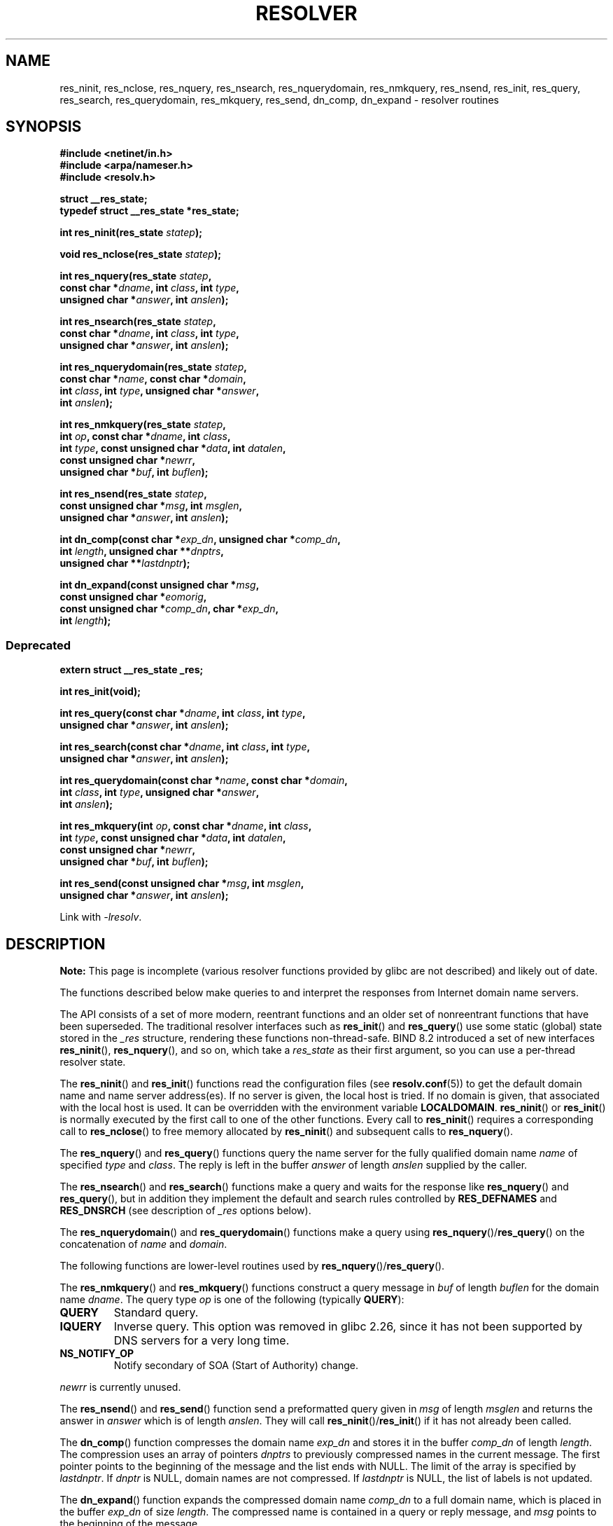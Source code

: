 .\" Copyright 1993 David Metcalfe (david@prism.demon.co.uk)
.\" and (C) Copyright 2015 Michael Kerrisk <mtk.manpages@gmail.com>
.\"
.\" %%%LICENSE_START(VERBATIM)
.\" Permission is granted to make and distribute verbatim copies of this
.\" manual provided the copyright notice and this permission notice are
.\" preserved on all copies.
.\"
.\" Permission is granted to copy and distribute modified versions of this
.\" manual under the conditions for verbatim copying, provided that the
.\" entire resulting derived work is distributed under the terms of a
.\" permission notice identical to this one.
.\"
.\" Since the Linux kernel and libraries are constantly changing, this
.\" manual page may be incorrect or out-of-date.  The author(s) assume no
.\" responsibility for errors or omissions, or for damages resulting from
.\" the use of the information contained herein.  The author(s) may not
.\" have taken the same level of care in the production of this manual,
.\" which is licensed free of charge, as they might when working
.\" professionally.
.\"
.\" Formatted or processed versions of this manual, if unaccompanied by
.\" the source, must acknowledge the copyright and authors of this work.
.\" %%%LICENSE_END
.\"
.\" References consulted:
.\"     Linux libc source code
.\"     Lewine's _POSIX Programmer's Guide_ (O'Reilly & Associates, 1991)
.\"     386BSD man pages
.\" Modified 1993-07-25 by Rik Faith (faith@cs.unc.edu)
.\" Modified 2004-10-31 by aeb
.\"
.TH RESOLVER 3 2021-03-22 "GNU" "Linux Programmer's Manual"
.SH NAME
res_ninit, res_nclose, res_nquery, res_nsearch, res_nquerydomain, res_nmkquery, res_nsend,
res_init, res_query, res_search, res_querydomain, res_mkquery, res_send,
dn_comp, dn_expand \- resolver routines
.SH SYNOPSIS
.nf
.B #include <netinet/in.h>
.B #include <arpa/nameser.h>
.B #include <resolv.h>
.PP
.B struct __res_state;
.B typedef struct __res_state *res_state;
.PP
.BI "int res_ninit(res_state " statep );
.PP
.BI "void res_nclose(res_state " statep );
.PP
.BI "int res_nquery(res_state " statep ,
.BI "           const char *" dname ", int " class ", int " type ,
.BI "           unsigned char *" answer ", int " anslen );
.PP
.BI "int res_nsearch(res_state " statep ,
.BI "           const char *" dname ", int " class ", int " type ,
.BI "           unsigned char *" answer ", int " anslen );
.PP
.BI "int res_nquerydomain(res_state " statep ,
.BI "           const char *" name ", const char *" domain ,
.BI "           int " class ", int " type ", unsigned char *" answer ,
.BI "           int " anslen );
.PP
.BI "int res_nmkquery(res_state " statep ,
.BI "           int " op ", const char *" dname ", int " class ,
.BI "           int " type ", const unsigned char *" data ", int " datalen ,
.BI "           const unsigned char *" newrr ,
.BI "           unsigned char *" buf ", int " buflen );
.PP
.BI "int res_nsend(res_state " statep ,
.BI "           const unsigned char *" msg ", int " msglen ,
.BI "           unsigned char *" answer ", int " anslen );
.PP
.BI "int dn_comp(const char *" exp_dn ", unsigned char *" comp_dn ,
.BI "           int " length ", unsigned char **" dnptrs ,
.BI "           unsigned char **" lastdnptr );
.PP
.BI "int dn_expand(const unsigned char *" msg ,
.BI "           const unsigned char *" eomorig ,
.BI "           const unsigned char *" comp_dn ", char *" exp_dn ,
.BI "           int " length );
.fi
.\"
.SS Deprecated
.nf
.B extern struct __res_state _res;
.PP
.B int res_init(void);
.PP
.BI "int res_query(const char *" dname ", int " class ", int " type ,
.BI "           unsigned char *" answer ", int " anslen );
.PP
.BI "int res_search(const char *" dname ", int " class ", int " type ,
.BI "           unsigned char *" answer ", int " anslen );
.PP
.BI "int res_querydomain(const char *" name ", const char *" domain ,
.BI "           int " class ", int " type ", unsigned char *" answer ,
.BI "           int " anslen );
.PP
.BI "int res_mkquery(int " op ", const char *" dname ", int " class ,
.BI "           int " type ", const unsigned char *" data ", int " datalen ,
.BI "           const unsigned char *" newrr ,
.BI "           unsigned char *" buf ", int " buflen );
.PP
.BI "int res_send(const unsigned char *" msg ", int " msglen ,
.BI "           unsigned char *" answer ", int " anslen );
.fi
.PP
Link with \fI\-lresolv\fP.
.SH DESCRIPTION
.B Note:
This page is incomplete (various resolver functions provided by glibc
are not described) and likely out of date.
.PP
The functions described below make queries to and interpret
the responses from Internet domain name servers.
.PP
The API consists of a set of more modern, reentrant functions
and an older set of nonreentrant functions that have been superseded.
The traditional resolver interfaces such as
.BR res_init ()
and
.BR res_query ()
use some static (global) state stored in the
.I _res
structure, rendering these functions non-thread-safe.
BIND 8.2 introduced a set of new interfaces
.BR res_ninit (),
.BR res_nquery (),
and so on, which take a
.I res_state
as their first argument, so you can use a per-thread resolver state.
.PP
The
.BR res_ninit ()
and
.BR res_init ()
functions read the configuration files (see
.BR resolv.conf (5))
to get the default domain name and name
server address(es).
If no server is given, the local host is tried.
If no domain is given, that associated with the local host is used.
It can be overridden with the environment variable
.BR LOCALDOMAIN .
.BR res_ninit ()
or
.BR res_init ()
is normally executed by the first call to one of the
other functions.
Every call to
.BR res_ninit ()
requires a corresponding call to
.BR res_nclose ()
to free memory allocated by
.BR res_ninit ()
and subsequent calls to
.BR res_nquery ().
.PP
The
.BR res_nquery ()
and
.BR res_query ()
functions query the name server for the
fully qualified domain name \fIname\fP of specified \fItype\fP and
\fIclass\fP.
The reply is left in the buffer \fIanswer\fP of length
\fIanslen\fP supplied by the caller.
.PP
The
.BR res_nsearch ()
and
.BR res_search ()
functions make a query and waits for the response like
.BR res_nquery ()
and
.BR res_query (),
but in addition they implement the default and search
rules controlled by
.B RES_DEFNAMES
and
.B RES_DNSRCH
(see description of
\fI_res\fP options below).
.PP
The
.BR res_nquerydomain ()
and
.BR res_querydomain ()
functions make a query using
.BR res_nquery ()/ res_query ()
on the concatenation of \fIname\fP and \fIdomain\fP.
.PP
The following functions are lower-level routines used by
.BR res_nquery ()/ res_query ().
.PP
The
.BR res_nmkquery ()
and
.BR res_mkquery ()
functions construct a query message in \fIbuf\fP
of length \fIbuflen\fP for the domain name \fIdname\fP.
The query type
\fIop\fP is one of the following (typically
.BR QUERY ):
.TP
.B QUERY
Standard query.
.TP
.B IQUERY
Inverse query.
This option was removed in glibc 2.26,
.\" commit e4e794841e3140875f2aa86b90e2ada3d61e1244
since it has not been supported by DNS servers for a very long time.
.TP
.B NS_NOTIFY_OP
Notify secondary of SOA (Start of Authority) change.
.PP
\fInewrr\fP is currently unused.
.PP
The
.BR res_nsend ()
and
.BR res_send ()
function send a preformatted query given in
\fImsg\fP of length \fImsglen\fP and returns the answer in \fIanswer\fP
which is of length \fIanslen\fP.
They will call
.BR res_ninit ()/ res_init ()
if it has not already been called.
.PP
The
.BR dn_comp ()
function compresses the domain name \fIexp_dn\fP
and stores it in the buffer \fIcomp_dn\fP of length \fIlength\fP.
The compression uses an array of pointers \fIdnptrs\fP to previously
compressed names in the current message.
The first pointer points
to the beginning of the message and the list ends with NULL.
The limit of the array is specified by \fIlastdnptr\fP.
If \fIdnptr\fP is NULL, domain names are not compressed.
If \fIlastdnptr\fP is NULL, the list
of labels is not updated.
.PP
The
.BR dn_expand ()
function expands the compressed domain name
\fIcomp_dn\fP to a full domain name, which is placed in the buffer
\fIexp_dn\fP of size \fIlength\fP.
The compressed name is contained
in a query or reply message, and \fImsg\fP points to the beginning of
the message.
.PP
The resolver routines use configuration and state information
contained in a
.IR __res_state
structure (either passed as the
.IR statep
argument, or in the global variable
.IR _res ,
in the case of the older nonreentrant functions).
The only field of this structure that is normally manipulated by the
user is the
.IR options
field.
This field can contain the bitwise "OR"
of the following options:
.TP
.B RES_INIT
True if
.BR res_ninit ()
or
.BR res_init ()
has been called.
.TP
.B RES_DEBUG
Print debugging messages.
This option is available only if glibc was built with debugging enabled,
.\" See resolv/README.
.\" Support for RES_DEBUG was made conditional in glibc 2.2.
which is not the default.
.TP
.BR RES_AAONLY " (unimplemented; deprecated in glibc 2.25)"
Accept authoritative answers only.
.BR res_send ()
continues until
it finds an authoritative answer or returns an error.
This option was present but unimplemented in glibc until version 2.24;
since glibc 2.25, it is deprecated, and its usage produces a warning.
.TP
.B RES_USEVC
Use TCP connections for queries rather than UDP datagrams.
.TP
.BR RES_PRIMARY " (unimplemented; deprecated in glibc 2.25)"
Query primary domain name server only.
This option was present but unimplemented in glibc until version 2.24;
since glibc 2.25, it is deprecated, and its usage produces a warning.
.TP
.B RES_IGNTC
Ignore truncation errors.
Don't retry with TCP.
.TP
.B RES_RECURSE
Set the recursion desired bit in queries.
Recursion is carried out
by the domain name server, not by
.BR res_send ().
[Enabled by default].
.TP
.B RES_DEFNAMES
If set,
.BR res_search ()
will append the default domain name to
single component names\(emthat is, those that do not contain a dot.
[Enabled by default].
.TP
.B RES_STAYOPEN
Used with
.B RES_USEVC
to keep the TCP connection open between queries.
.TP
.B RES_DNSRCH
If set,
.BR res_search ()
will search for hostnames in the current
domain and in parent domains.
This option is used by
.BR gethostbyname (3).
[Enabled by default].
.TP
.B RES_INSECURE1
Accept a response from a wrong server.
This can be used to detect potential security hazards,
but you need to compile glibc with debugging enabled and use
.B RES_DEBUG
option (for debug purpose only).
.TP
.B RES_INSECURE2
Accept a response which contains a wrong query.
This can be used to detect potential security hazards,
but you need to compile glibc with debugging enabled and use
.B RES_DEBUG
option (for debug purpose only).
.TP
.B RES_NOALIASES
Disable usage of
.B HOSTALIASES
environment variable.
.TP
.B RES_USE_INET6
Try an AAAA query before an A query inside the
.BR gethostbyname (3)
function, and map IPv4 responses in IPv6 "tunneled form" if no AAAA records
are found but an A record set exists.
Since glibc 2.25, this option is deprecated,
and its usage produces a warning;
applications should use
.BR getaddrinfo (3),
rather than
.BR gethostbyname (3).
.TP
.B RES_ROTATE
Causes round-robin selection of name servers from among those listed.
This has the effect of spreading the query load among all listed servers,
rather than having all clients try the first listed server first every
time.
.TP
.BR RES_NOCHECKNAME " (unimplemented; deprecated in glibc 2.25)"
Disable the modern BIND checking of incoming hostnames and mail names
for invalid characters such as underscore (_), non-ASCII,
or control characters.
This option was present in glibc until version 2.24;
since glibc 2.25, it is deprecated, and its usage produces a warning.
.TP
.BR RES_KEEPTSIG " (unimplemented; deprecated in glibc 2.25)"
Do not strip TSIG records.
This option was present but unimplemented in glibc until version 2.24;
since glibc 2.25, it is deprecated, and its usage produces a warning.
.TP
.BR RES_BLAST " (unimplemented; deprecated in glibc 2.25)"
Send each query simultaneously and recursively to all servers.
This option was present but unimplemented in glibc until version 2.24;
since glibc 2.25, it is deprecated, and its usage produces a warning.
.TP
.BR RES_USEBSTRING " (glibc 2.3.4 to 2.24)"
Make reverse IPv6 lookups using the bit-label format described in RFC 2673;
if this option is not set (which is the default), then nibble format is used.
This option was removed in glibc 2.25,
since it relied on a backward-incompatible
DNS extension that was never deployed on the Internet.
.TP
.BR RES_NOIP6DOTINT " (glibc 2.24 and earlier)"
Use
.I ip6.arpa
zone in IPv6 reverse lookup instead of
.IR ip6.int ,
which is deprecated since glibc 2.3.4.
This option is present in glibc up to and including version 2.24,
where it is enabled by default.
In glibc 2.25, this option was removed.
.TP
.BR RES_USE_EDNS0 " (since glibc 2.6)"
Enables support for the DNS extensions (EDNS0) described in RFC 2671.
.TP
.BR RES_SNGLKUP " (since glibc 2.10)"
By default, glibc performs IPv4 and IPv6 lookups in parallel since
version 2.9.
Some appliance DNS servers cannot handle these queries properly
and make the requests time out.
This option disables the behavior and makes glibc
perform the IPv6 and IPv4 requests sequentially
(at the cost of some slowdown of the resolving process).
.TP
.B RES_SNGLKUPREOP
When
.B RES_SNGLKUP
option is enabled, opens a new socket for the each request.
.TP
.B RES_USE_DNSSEC
Use DNSSEC with OK bit in OPT record.
This option implies
.BR RES_USE_EDNS0 .
.TP
.B RES_NOTLDQUERY
Do not look up unqualified name as a top-level domain (TLD).
.TP
.B RES_DEFAULT
Default option which implies:
.BR RES_RECURSE ,
.BR RES_DEFNAMES ,
.BR RES_DNSRCH ,
and
.BR RES_NOIP6DOTINT .
.\"
.SH RETURN VALUE
The
.BR res_ninit ()
and
.BR res_init ()
functions return 0 on success, or \-1 if an error
occurs.
.PP
The
.BR res_nquery (),
.BR res_query (),
.BR res_nsearch (),
.BR res_search (),
.BR res_nquerydomain (),
.BR res_querydomain (),
.BR res_nmkquery (),
.BR res_mkquery (),
.BR res_nsend (),
and
.BR res_send ()
functions return the length
of the response, or \-1 if an error occurs.
.PP
The
.BR dn_comp ()
and
.BR dn_expand ()
functions return the length
of the compressed name, or \-1 if an error occurs.
.PP
In the case of an error return from
.BR res_nquery (),
.BR res_query (),
.BR res_nsearch (),
.BR res_search (),
.BR res_nquerydomain (),
or
.BR res_querydomain (),
the global variable
.I h_errno
(see
.BR gethostbyname (3))
can be consulted to determine the cause of the error.
.SH FILES
.TP
.I /etc/resolv.conf
resolver configuration file
.TP
.I /etc/host.conf
resolver configuration file
.SH ATTRIBUTES
For an explanation of the terms used in this section, see
.BR attributes (7).
.ad l
.nh
.TS
allbox;
lbx lb lb
l l l.
Interface	Attribute	Value
T{
.BR res_ninit (),
.BR res_nclose (),
.BR res_nquery (),
.BR res_nsearch (),
.BR res_nquerydomain (),
.BR res_nsend ()
T}	Thread safety	MT-Safe locale
T{
.BR res_nmkquery (),
.BR dn_comp (),
.BR dn_expand ()
T}	Thread safety	MT-Safe
.TE
.hy
.ad
.sp 1
.SH CONFORMING TO
4.3BSD.
.SH SEE ALSO
.BR gethostbyname (3),
.BR resolv.conf (5),
.BR resolver (5),
.BR hostname (7),
.BR named (8)
.PP
The GNU C library source file
.IR resolv/README .
.SH COLOPHON
This page is part of release 5.13 of the Linux
.I man-pages
project.
A description of the project,
information about reporting bugs,
and the latest version of this page,
can be found at
\%https://www.kernel.org/doc/man\-pages/.
